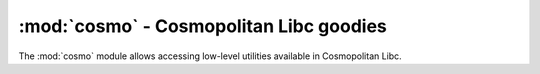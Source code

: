 :mod:`cosmo` - Cosmopolitan Libc goodies
========================================

.. module:: cosmo
   :synopsis: Access low-level utilities in Cosmopolitan Libc.

The :mod:`cosmo` module allows accessing low-level utilities available in
Cosmopolitan Libc. 
